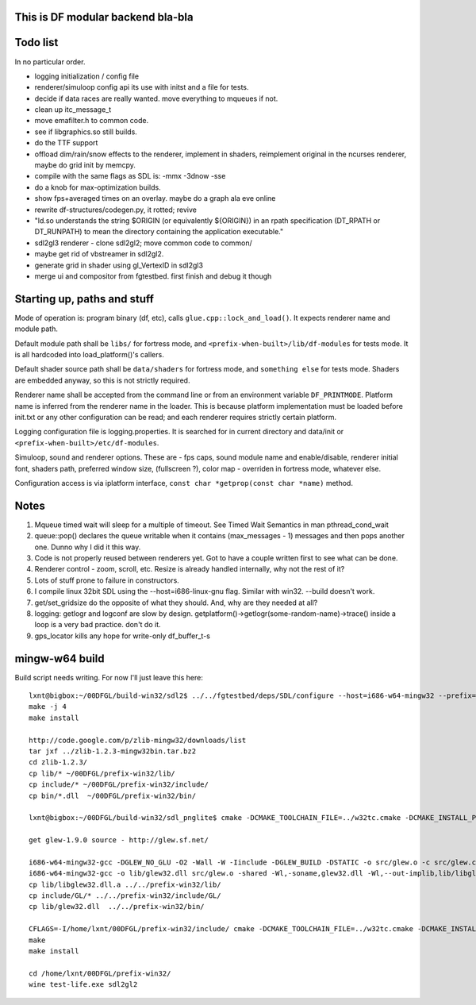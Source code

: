 This is DF modular backend bla-bla
----------------------------------

Todo list
---------

In no particular order.

- logging initialization / config file
- renderer/simuloop config api its use with initst and a file for tests.
- decide if data races are really wanted. move everything to mqueues if not.
- clean up itc_message_t
- move emafilter.h to common code.
- see if libgraphics.so still builds.
- do the TTF support
- offload  dim/rain/snow effects to the renderer, implement in shaders,
  reimplement original in the ncurses renderer, maybe do grid init by memcpy.
- compile with the same flags as SDL is: -mmx -3dnow -sse
- do a knob for max-optimization builds.
- show fps+averaged times on an overlay. maybe do a graph ala eve online
- rewrite df-structures/codegen.py, it rotted; revive
- "ld.so understands the string $ORIGIN (or equivalently ${ORIGIN}) in
  an rpath specification (DT_RPATH or DT_RUNPATH) to mean the directory
  containing the application executable."
- sdl2gl3 renderer - clone sdl2gl2; move common code to common/
- maybe get rid of vbstreamer in sdl2gl2. 
- generate grid in shader using gl_VertexID in sdl2gl3
- merge ui and compositor from fgtestbed. first finish and debug it though


Starting up, paths and stuff
----------------------------

Mode of operation is: program binary (df, etc), calls ``glue.cpp::lock_and_load()``.
It expects renderer name and module path.

Default module path shall be ``libs/`` for fortress mode,
and ``<prefix-when-built>/lib/df-modules`` for tests mode.
It is all hardcoded into load_platform()'s callers.

Default shader source path shall be ``data/shaders`` for fortress mode, and ``something else``
for tests mode. Shaders are embedded anyway, so this is not strictly required.

Renderer name shall be accepted from the command line or from an environment variable ``DF_PRINTMODE``.
Platform name is inferred from the renderer name in the loader.
This is because platform implementation must be loaded before init.txt
or any other configuration can be read; and each renderer requires strictly certain platform.

Logging configuration file is logging.properties.
It is searched for in current directory and data/init or ``<prefix-when-built>/etc/df-modules``.

Simuloop, sound and renderer options.
These are - fps caps, sound module name and enable/disable, renderer initial font,
shaders path, preferred window size, (fullscreen ?), color map - overriden in fortress mode,
whatever else.

Configuration access is via iplatform interface, ``const char *getprop(const char *name)`` method.

Notes
-----

1. Mqueue timed wait will sleep for a multiple of timeout.
   See Timed Wait Semantics in man pthread_cond_wait

2. queue::pop() declares the queue writable when it
   contains (max_messages - 1) messages and then pops
   another one. Dunno why I did it this way.

3. Code is not properly reused between renderers yet.
   Got to have a couple written first to see what can be done.

4. Renderer control - zoom, scroll, etc. Resize is already
   handled internally, why not the rest of it?

5. Lots of stuff prone to failure in constructors.

6. I compile linux 32bit SDL using the --host=i686-linux-gnu flag.
   Similar with win32. --build doesn't work.

7. get/set_gridsize do the opposite of what they should.
   And, why are they needed at all?

8. logging: getlogr and logconf are slow by design.
   getplatform()->getlogr(some-random-name)->trace() inside a loop
   is a very bad practice. don't do it.

9. gps_locator kills any hope for write-only df_buffer_t-s

mingw-w64 build
---------------

Build script needs writing. For now I'll just leave this here::

    lxnt@bigbox:~/00DFGL/build-win32/sdl2$ ../../fgtestbed/deps/SDL/configure --host=i686-w64-mingw32 --prefix=/home/lxnt/00DFGL/prefix-win32/
    make -j 4
    make install

    http://code.google.com/p/zlib-mingw32/downloads/list
    tar jxf ../zlib-1.2.3-mingw32bin.tar.bz2
    cd zlib-1.2.3/
    cp lib/* ~/00DFGL/prefix-win32/lib/
    cp include/* ~/00DFGL/prefix-win32/include/
    cp bin/*.dll  ~/00DFGL/prefix-win32/bin/

    lxnt@bigbox:~/00DFGL/build-win32/sdl_pnglite$ cmake -DCMAKE_TOOLCHAIN_FILE=../w32tc.cmake -DCMAKE_INSTALL_PREFIX=/home/lxnt/00DFGL/prefix-win32/ ~/projects/SDL_pnglite/

    get glew-1.9.0 source - http://glew.sf.net/

    i686-w64-mingw32-gcc -DGLEW_NO_GLU -O2 -Wall -W -Iinclude -DGLEW_BUILD -DSTATIC -o src/glew.o -c src/glew.c
    i686-w64-mingw32-gcc -o lib/glew32.dll src/glew.o -shared -Wl,-soname,glew32.dll -Wl,--out-implib,lib/libglew32.dll.a  -lglu32 -lopengl32 -lgdi32 -luser32 -lkernel32
    cp lib/libglew32.dll.a ../../prefix-win32/lib/
    cp include/GL/* ../../prefix-win32/include/GL/
    cp lib/glew32.dll  ../../prefix-win32/bin/

    CFLAGS=-I/home/lxnt/00DFGL/prefix-win32/include/ cmake -DCMAKE_TOOLCHAIN_FILE=../w32tc.cmake -DCMAKE_INSTALL_PREFIX=/home/lxnt/00DFGL/prefix-win32/ ~/00DFGL/rendumper/modules/
    make
    make install

    cd /home/lxnt/00DFGL/prefix-win32/
    wine test-life.exe sdl2gl2
